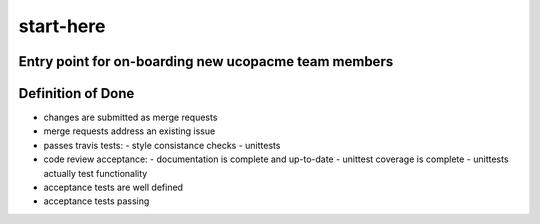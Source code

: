 start-here
==========

Entry point for on-boarding new ucopacme team members
-----------------------------------------------------

Definition of Done
------------------

- changes are submitted as merge requests
- merge requests address an existing issue
- passes travis tests:
  - style consistance checks
  - unittests
- code review acceptance:
  - documentation is complete and up-to-date
  - unittest coverage is complete
  - unittests actually test functionality
- acceptance tests are well defined
- acceptance tests passing


